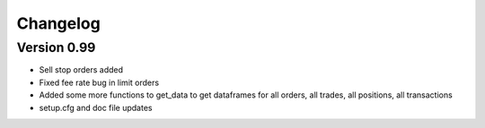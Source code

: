=========
Changelog
=========

Version 0.99
===========

- Sell stop orders added
- Fixed fee rate bug in limit orders
- Added some more functions to get_data to get dataframes for all orders, all trades, all positions, all transactions
- setup.cfg and doc file updates
